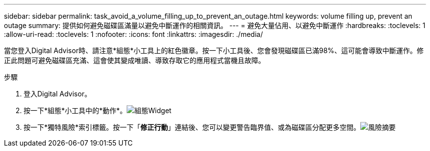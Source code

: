---
sidebar: sidebar 
permalink: task_avoid_a_volume_filling_up_to_prevent_an_outage.html 
keywords: volume filling up, prevent an outage 
summary: 提供如何避免磁碟區滿量以避免中斷運作的相關資訊。 
---
= 避免大量佔用、以避免中斷運作
:hardbreaks:
:toclevels: 1
:allow-uri-read: 
:toclevels: 1
:nofooter: 
:icons: font
:linkattrs: 
:imagesdir: ./media/


[role="lead"]
當您登入Digital Advisor時、請注意*組態*小工具上的紅色徽章。按一下小工具後、您會發現磁碟區已滿98%、這可能會導致中斷運作。修正此問題可避免磁碟區充滿、這會使其變成唯讀、導致存取它的應用程式當機且故障。

.步驟
. 登入Digital Advisor。
. 按一下*組態*小工具中的*動作*。image:Configuration_image 1 prevent an outage.png["組態Widget"]
. 按一下*獨特風險*索引標籤。按一下「*修正行動*」連結後、您可以變更警告臨界值、或為磁碟區分配更多空間。image:Risk summary_image 2 prevent an outage.png["風險摘要"]

